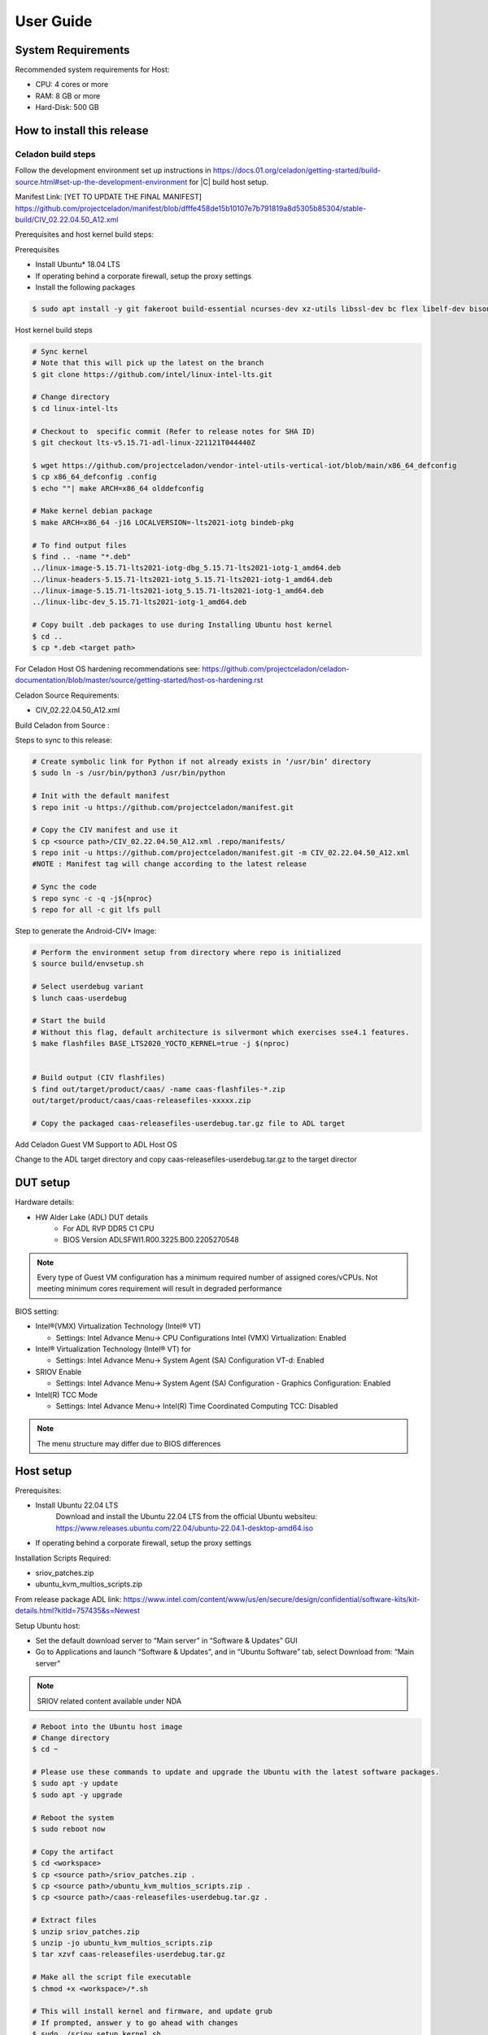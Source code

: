 .. _user-guide:

User Guide
##########

System Requirements
*******************

Recommended system requirements for Host:

* CPU: 4 cores or more
* RAM: 8 GB or more
* Hard-Disk: 500 GB

How to install this release
***************************

Celadon build steps
===================

Follow the development environment set up instructions in
`<https://docs.01.org/celadon/getting-started/build-source.html#set-up-the-development-environment>`_ for |C| build host setup.

Manifest Link: [YET TO UPDATE THE FINAL MANIFEST] https://github.com/projectceladon/manifest/blob/dfffe458de15b10107e7b791819a8d5305b85304/stable-build/CIV_02.22.04.50_A12.xml

Prerequisites and host kernel build steps:

Prerequisites

* Install Ubuntu\* 18.04 LTS
* If operating behind a corporate firewall, setup the proxy
  settings
* Install the following packages

.. code-block:: bash

	$ sudo apt install -y git fakeroot build-essential ncurses-dev xz-utils libssl-dev bc flex libelf-dev bison rsync kmod cpio

Host kernel build steps

.. code-block:: bash

	# Sync kernel
	# Note that this will pick up the latest on the branch
	$ git clone https://github.com/intel/linux-intel-lts.git

	# Change directory
	$ cd linux-intel-lts

	# Checkout to  specific commit (Refer to release notes for SHA ID)
	$ git checkout lts-v5.15.71-adl-linux-221121T044440Z

	$ wget https://github.com/projectceladon/vendor-intel-utils-vertical-iot/blob/main/x86_64_defconfig
	$ cp x86_64_defconfig .config
	$ echo ""| make ARCH=x86_64 olddefconfig

	# Make kernel debian package
	$ make ARCH=x86_64 -j16 LOCALVERSION=-lts2021-iotg bindeb-pkg

        # To find output files
	$ find .. -name "*.deb"
        ../linux-image-5.15.71-lts2021-iotg-dbg_5.15.71-lts2021-iotg-1_amd64.deb
	../linux-headers-5.15.71-lts2021-iotg_5.15.71-lts2021-iotg-1_amd64.deb
	../linux-image-5.15.71-lts2021-iotg_5.15.71-lts2021-iotg-1_amd64.deb
	../linux-libc-dev_5.15.71-lts2021-iotg-1_amd64.deb

	# Copy built .deb packages to use during Installing Ubuntu host kernel
	$ cd ..
	$ cp *.deb <target path>

For Celadon Host OS hardening recommendations see:
https://github.com/projectceladon/celadon-documentation/blob/master/source/getting-started/host-os-hardening.rst

Celadon Source Requirements:

* CIV_02.22.04.50_A12.xml

Build Celadon from Source :

.. code-block:: bash
	# Create symbolic link for Python if not already exists in ‘/usr/bin’ directory
	$ sudo ln -s /usr/bin/python3 /usr/bin/python
	
Steps to sync to this release:

.. code-block:: bash

	# Create symbolic link for Python if not already exists in ‘/usr/bin’ directory
	$ sudo ln -s /usr/bin/python3 /usr/bin/python

	# Init with the default manifest
	$ repo init -u https://github.com/projectceladon/manifest.git

	# Copy the CIV manifest and use it
	$ cp <source path>/CIV_02.22.04.50_A12.xml .repo/manifests/
	$ repo init -u https://github.com/projectceladon/manifest.git -m CIV_02.22.04.50_A12.xml
        #NOTE : Manifest tag will change according to the latest release

	# Sync the code
	$ repo sync -c -q -j${nproc}
	$ repo for all -c git lfs pull 

Step to generate the Android-CIV\* Image:

.. code-block:: bash

	# Perform the environment setup from directory where repo is initialized
	$ source build/envsetup.sh

	# Select userdebug variant
	$ lunch caas-userdebug

	# Start the build
	# Without this flag, default architecture is silvermont which exercises sse4.1 features.
	$ make flashfiles BASE_LTS2020_YOCTO_KERNEL=true -j $(nproc) 


	# Build output (CIV flashfiles)
	$ find out/target/product/caas/ -name caas-flashfiles-*.zip
	out/target/product/caas/caas-releasefiles-xxxxx.zip

    	# Copy the packaged caas-releasefiles-userdebug.tar.gz file to ADL target

Add Celadon Guest VM Support to ADL Host OS

Change to the ADL target directory and copy caas-releasefiles-userdebug.tar.gz to the target director

DUT setup
*********

Hardware details:

* HW Alder Lake (ADL) DUT details
	* For ADL RVP DDR5 C1 CPU
	* BIOS Version ADLSFWI1.R00.3225.B00.2205270548

.. note::	
	Every type of Guest VM configuration has a minimum required number of assigned cores/vCPUs. 
	Not meeting minimum cores requirement will result in degraded performance

BIOS setting:

* Intel®(VMX) Virtualization Technology (Intel® VT)

  * Settings: Intel Advance Menu-> CPU Configurations 
    Intel (VMX) Virtualization: Enabled

* Intel® Virtualization Technology (Intel® VT) for

  * Settings: Intel Advance Menu-> System Agent (SA) Configuration 
    VT-d: Enabled

* SRIOV Enable

  * Settings: Intel Advance Menu-> System Agent (SA) Configuration -
    Graphics Configuration: Enabled
    
* Intel(R) TCC Mode

  * Settings: Intel Advance Menu-> Intel(R) Time Coordinated Computing
    TCC: Disabled
   
.. note::
	The menu structure may differ due to BIOS differences

Host setup
**********

Prerequisites:

* Install Ubuntu 22.04 LTS
	Download and install the Ubuntu 22.04 LTS from the official Ubuntu websiteu: https://www.releases.ubuntu.com/22.04/ubuntu-22.04.1-desktop-amd64.iso 
* If operating behind a corporate firewall, setup the proxy settings

Installation Scripts Required:

* sriov_patches.zip 
* ubuntu_kvm_multios_scripts.zip 
From release package ADL link:
https://www.intel.com/content/www/us/en/secure/design/confidential/software-kits/kit-details.html?kitId=757435&s=Newest

Setup Ubuntu host:

* Set the default download server to “Main server” in “Software & Updates” GUI
* Go to Applications and launch “Software & Updates”, and in “Ubuntu Software” tab, select Download from: “Main server”

.. note::
	SRIOV related content available under NDA

.. code-block:: bash

	# Reboot into the Ubuntu host image
        # Change directory
	$ cd ~

	# Please use these commands to update and upgrade the Ubuntu with the latest software packages.
	$ sudo apt -y update
	$ sudo apt -y upgrade

	# Reboot the system
	$ sudo reboot now

	# Copy the artifact
	$ cd <workspace>
	$ cp <source path>/sriov_patches.zip .
	$ cp <source path>/ubuntu_kvm_multios_scripts.zip .
	$ cp <source path>/caas-releasefiles-userdebug.tar.gz .

	# Extract files
	$ unzip sriov_patches.zip
	$ unzip -jo ubuntu_kvm_multios_scripts.zip
	$ tar xzvf caas-releasefiles-userdebug.tar.gz
	
	# Make all the script file executable
	$ chmod +x <workspace>/*.sh
	
	# This will install kernel and firmware, and update grub
    	# If prompted, answer y to go ahead with changes
	$ sudo ./sriov_setup_kernel.sh
	
	# After rebooting, check that the kernel is the installed version.
	$ uname -r
	5.15.71-lts2021-iotg

Setup the Host OS for SRIOV
****************************
Perform the setup for Ubuntu OS. The script is unzipped into ‘/home/$USER/’ directory

.. code-block:: bash
	# If prompted, answer y to go ahead with changes
	$ sudo ./sriov_setup_ubuntu.sh

	# Check if Host OS is running in SR-IOV PF mode
	$ dmesg | grep SR-IOV
		i915 0000:00:02.0: Running in SR-IOV PF mode 
	# Check Host OS GuC and HuC Firmware Version
	$ dmesg | grep GuC
		i915 0000:00:02.0: [drm] GuC firmware i915/tgl_guc_70.bin version 70.5.1
		i915 0000:00:02.0: [drm] GuC submission enabled
	$ dmesg | grep HuC
		i915 0000:00:02.0: [drm] HuC firmware i915/tgl_huc.bin version 7.9.3 
		i915 0000:00:02.0: [drm] HuC authenticated
		
.. note::
	If need to run any reliability or benchmark test, 
	please run the commands below to disable auto suspend and hibernate on Ubuntu host
	
.. code-block:: bash

	# Disable suspend and hibernate service
	$ sudo systemctl mask sleep.target suspend.target hibernate.target hybrid-sleep.target

	# Reboot Ubuntu host
	$ sudo reboot now

Android Guest VM Setup
**********************
Follow the development environment set up instructions in
`<https://docs.01.org/celadon/getting-started/build-source.html#set-up-the-development-environment>`_ for |C| build host setup.

Users of Celadon-in-VM (CIV) release must ensure that Celadon platform host OS hardening measures are in place to ensure that the host OS could be treated as part of the secure computing base. This is essential to ensuring CIV security could be trusted in CIV operations.

.. code-block:: bash

	# Copy the artifact
	$ cp caas-releasefiles-userdebug.tar.gz <working_dir>

	# Extract files
	$ cd <working_dir>
	$ tar xzvf caas-releasefiles-userdebug.tar.gz 
	
	# Prepare setup_host.sh
	$ chmod +x ./scripts/setup_host.sh
	# Update the host
	# If prompted, answer ‘Y’ for all options to go ahead with changes
	$ sudo -E ./scripts/setup_host.sh 

Create Android VM Image:

Create Android CIV image for running as VM in ADL target

.. code-block:: bash

	# Change directory
	$ cd ~
	# Generate CIV disk image from caas-flashfiles.
	# The script and flashfiles have already been extracted from caas-releasefiles-userdebug.tar.gz
	# Wait for "Flashing is completed" msg from script.
	$ sudo -E ./scripts/start_flash_usb.sh caas-flashfiles-xxxxx.zip  (Use --display-off if flashing remotely)

Running Android* 12 
********************

This section describes the steps to run Android 12, Yocto, Windows 10 and Ubuntu Guest VMs on the ADL-N platform

* VM Launch
Launch Celadon Android Guest VM

.. code-block:: bash

	# Launch the Android CIV Guest VM
	$ cd ~
	$ sudo vm-manager -b civ-sriov
	
Guest VM Configuration Options

Change Guest VM Memory and Number of CPUs:
For Android 12 Guest VM only, edit the memory and vcpu sections of the configuration ini file at <workspace>/.intel/.civ/civ-sriov.ini.

.. code-block:: bash

	# Enable USB Devices in Guest VM
	# [memory]
	# size=4G

	# [vcpu]
	# num=4G

.. note::
	A passthrough device option can only be used once, because a device can be passthrough to only 1 guest VM at a time
	For Android 12 guest VM, the passthrough is defined in the configuration ini file.

Android 12 guest VM USB device passthrough:

This section describes the steps to run Android 12, ADL platform.

.. code-block:: bash

	# Find the PCI ID of the USB device
	$ $ lspci -nn -D | grep USB
		0000:00:14.0 USB controller [0c03]: Intel Corporation Device [8086:7ae0] (rev 11)
		0000:00:14.1 USB controller [0c03]: Intel Corporation Device [8086:7ae1] (rev 11)
		0000:05:00.0 USB controller [0c03]: Intel Corporation Thunderbolt 4 NHI [Maple Ridge 4C 2020] [8086:1137]
		0000:07:00.0 USB controller [0c03]: Intel Corporation Thunderbolt 4 USB Controller [Maple Ridge 4C 2020] [8086:1138]

	# Edit the passthrough section of the configuration ini file at <workspace>/.intel/.civ
	#[passthrough]
	#specified the PCI id here if you want to passthrough it to guest, separate them with comma
	$ passthrough_pci=0000:00:14.0,0000:00:14.1,0000:05:00.0,0000:07:00.0,


Enable PCIe Wi-Fi Adapter Device in Guest VM:
This section describes to enable PCIe

.. code-block:: bash

	$ lspci -nn -D | grep Wi-Fi
	0000:02:00.0 Network controller [0280]: Intel Corporation Wi-Fi 6 AX210/AX211/AX411 160MHz [8086:2725] (rev 1a)
	# Then edit the passthrough section of the configuration ini file at <workspace>/.intel/.civ.
	
.. note::
	A passthrough device option can only be used once, because a device can be passthrough to only 1 guest VM at a time
	For Android 12 guest VM, find the PCI ID of the Wi-Fi device

Enable logging for Android 12 Guest VM:
This section describes to debug logging

.. code-block:: bash

	# Edit the extra section of the configuration ini file at <workspace>/.intel/.civ.
	[extra]
	cmd=-chardev socket,id=ch0,path=/tmp/civ1-console,server=on,wait=off,logfile=/tmp/civ1_serial.log -serial chardev:ch0
	
	[passthrough]
	#specified the PCI id here if you want to passthrough it to guest, separate them with comma
	passthrough_pci=0000:02:00.0

	# Connect to Android 12 Guest VM console for any debugging
	# Connect to Celadon guest console
	$ sudo socat unix-connect:/tmp/civ1-console stdio

Launch Guest VM on Single Display and Full Screen Mode:
For Android 12 guest VM, edit the extra section of the configuration ini file at <workspace>/.intel/.civ

.. code-block:: bash

	# different according to the use cases.
	[extra]
	cmd=-full-screen

.. note::
	The amount of memory and cores allocated might be different according to each platform. 
	And the combination of multiple Guest VMs and multiple displays might be 


Shutdown VMs and System:
Shutdown Android VM via Android ADB connection

.. code-block:: bash

	# Connect via ADB from remote machine via host machine IP
	$ adb connect xxx.xxx.xxx.xxx
	# shutdown Android
	$ adb reboot -p

Acronyms and terms
******************

* Stable Releases (IoT) - IOTG overlay on top of Celadon

* CIV - Celadon in Virtual Machine

* ADL: ALDER LAKE

* GVT-d : Intel® Graphics Virtualization Technology -g (Intel® GVT-g): virtual
  graphics processing unit (vGPU) (multiple VMs to one physical GPU)
  
* SR-IOV: Single Root IO Virtualization

Helpful hints / related documents
*********************************

* If you plan to use Celadon in a product, please replace all the test keys
  under ``device/intel/build/testkeys/`` with your product key
* The release of this project will be signed by test keys; it's only a
  reference for our customer and we are not responsible for this. Customers
  should use their own keys to sign their release images
* Build Celadon in VM  https://projectceladon.github.io/celadon-documentation/getting-started/build-source.html
